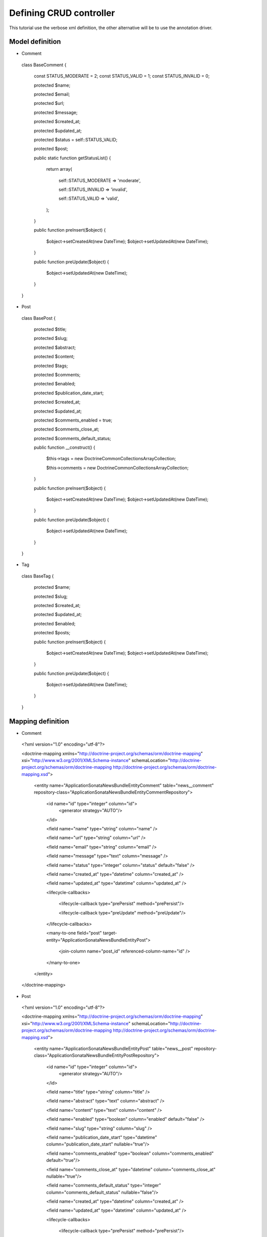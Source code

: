 Defining CRUD controller
========================

This tutorial use the verbose xml definition, the other alternative will be to use the annotation driver.

Model definition
----------------

- Comment

..

    class BaseComment
    {
        const STATUS_MODERATE   = 2;
        const STATUS_VALID   = 1;
        const STATUS_INVALID = 0;

        protected $name;

        protected $email;

        protected $url;

        protected $message;

        protected $created_at;

        protected $updated_at;

        protected $status = self::STATUS_VALID;

        protected $post;

        public static function getStatusList()
        {
            return array(

                self::STATUS_MODERATE => 'moderate',

                self::STATUS_INVALID => 'invalid',

                self::STATUS_VALID   => 'valid',

            );
        }

        public function preInsert($object)
        {
            $object->setCreatedAt(new \DateTime);
            $object->setUpdatedAt(new \DateTime);
        }

        public function preUpdate($object)
        {
            $object->setUpdatedAt(new \DateTime);
        }

    }
    
- Post

..

    class BasePost
    {

        protected $title;

        protected $slug;

        protected $abstract;

        protected $content;

        protected $tags;

        protected $comments;

        protected $enabled;

        protected $publication_date_start;

        protected $created_at;

        protected $updated_at;

        protected $comments_enabled = true;

        protected $comments_close_at;

        protected $comments_default_status;

        public function __construct()
        {

            $this->tags     = new \Doctrine\Common\Collections\ArrayCollection;

            $this->comments = new \Doctrine\Common\Collections\ArrayCollection;
            
        }

        public function preInsert($object)
        {
            $object->setCreatedAt(new \DateTime);
            $object->setUpdatedAt(new \DateTime);
        }

        public function preUpdate($object)
        {
            $object->setUpdatedAt(new \DateTime);
        }
    }
    
- Tag

..

    class BaseTag
    {

        protected $name;

        protected $slug;

        protected $created_at;

        protected $updated_at;

        protected $enabled;

        protected $posts;


        public function preInsert($object)
        {
            $object->setCreatedAt(new \DateTime);
            $object->setUpdatedAt(new \DateTime);
        }

        public function preUpdate($object)
        {
            $object->setUpdatedAt(new \DateTime);
        }
    }

Mapping definition
------------------


- Comment

..

  <?xml version="1.0" encoding="utf-8"?>

  <doctrine-mapping xmlns="http://doctrine-project.org/schemas/orm/doctrine-mapping" xsi="http://www.w3.org/2001/XMLSchema-instance" schemaLocation="http://doctrine-project.org/schemas/orm/doctrine-mapping http://doctrine-project.org/schemas/orm/doctrine-mapping.xsd">
  
      <entity name="Application\Sonata\NewsBundle\Entity\Comment" table="news__comment" repository-class="Application\Sonata\NewsBundle\Entity\CommentRepository">

          <id name="id" type="integer" column="id">
              <generator strategy="AUTO"/>
          </id>
         
          <field name="name"              type="string"       column="name"          />

          <field name="url"               type="string"       column="url"           />

          <field name="email"             type="string"       column="email"           />

          <field name="message"           type="text"         column="message"       />

          <field name="status"            type="integer"      column="status"        default="false" />

          <field name="created_at"    type="datetime"   column="created_at" />

          <field name="updated_at"    type="datetime"   column="updated_at" />

          <lifecycle-callbacks>

            <lifecycle-callback type="prePersist" method="prePersist"/>

            <lifecycle-callback type="preUpdate" method="preUpdate"/>

          </lifecycle-callbacks>

          <many-to-one field="post" target-entity="Application\Sonata\NewsBundle\Entity\Post">

             <join-column name="post_id" referenced-column-name="id" />

          </many-to-one>

      </entity>
    
  </doctrine-mapping>


- Post

..

  <?xml version="1.0" encoding="utf-8"?>

  <doctrine-mapping xmlns="http://doctrine-project.org/schemas/orm/doctrine-mapping" xsi="http://www.w3.org/2001/XMLSchema-instance" schemaLocation="http://doctrine-project.org/schemas/orm/doctrine-mapping http://doctrine-project.org/schemas/orm/doctrine-mapping.xsd">

      <entity name="Application\Sonata\NewsBundle\Entity\Post" table="news__post" repository-class="Application\Sonata\NewsBundle\Entity\PostRepository">

          <id name="id" type="integer" column="id">
              <generator strategy="AUTO"/>
          </id>

          <field name="title"             type="string"       column="title"           />

          <field name="abstract"          type="text"         column="abstract"           />

          <field name="content"           type="text"         column="content"           />

          <field name="enabled"           type="boolean"      column="enabled"        default="false" />

          <field name="slug"              type="string"      column="slug" />

          <field name="publication_date_start"   type="datetime"   column="publication_date_start"    nullable="true"/>

          <field name="comments_enabled"    type="boolean"   column="comments_enabled" default="true"/>

          <field name="comments_close_at"   type="datetime"  column="comments_close_at" nullable="true"/>

          <field name="comments_default_status"   type="integer"  column="comments_default_status" nullable="false"/>

          <field name="created_at"    type="datetime"   column="created_at" />

          <field name="updated_at"    type="datetime"   column="updated_at" />

          <lifecycle-callbacks>

              <lifecycle-callback type="prePersist" method="prePersist"/>

              <lifecycle-callback type="preUpdate" method="preUpdate"/>

          </lifecycle-callbacks>

          <many-to-many
              field="tags"
              target-entity="Application\Sonata\NewsBundle\Entity\Tag"
              inversed-by="posts"
              fetch="EAGER"
              >

              <cascade>

                  <cascade-persist />

                  <!--<cascade-merge />-->

                  <!--<cascade-remove />-->

                  <!--<cascade-refresh />-->

              </cascade>

              <join-table name="news__post_tag">

                  <join-columns>

                      <join-column name="post_id" referenced-column-name="id"/>

                  </join-columns>

                  <inverse-join-columns>

                      <join-column name="tag_id" referenced-column-name="id"/>

                  </inverse-join-columns>

              </join-table>

          </many-to-many>

          <one-to-many
              field="comments"
              target-entity="Application\Sonata\NewsBundle\Entity\Comment"
              mapped-by="post">

              <cascade>

                  <cascade-persist/>

              </cascade>

              <join-columns>

                  <join-column name="id" referenced-column-name="post_id" />

              </join-columns>

              <order-by>

                  <order-by-field name="created_at" direction="DESC" />

              </order-by>

          </one-to-many>

      </entity>

  </doctrine-mapping>


- Comment

.. 

  <?xml version="1.0" encoding="utf-8"?>

  <doctrine-mapping xmlns="http://doctrine-project.org/schemas/orm/doctrine-mapping" xsi="http://www.w3.org/2001/XMLSchema-instance" schemaLocation="http://doctrine-project.org/schemas/orm/doctrine-mapping http://doctrine-project.org/schemas/orm/doctrine-mapping.xsd">

      <entity name="Application\Sonata\NewsBundle\Entity\Tag" table="news__tag" repository-class="Application\Sonata\NewsBundle\Entity\TagRepository">

          <id name="id" type="integer" column="id">
              <generator strategy="AUTO"/>
          </id>

          <field name="name"          type="string"       column="title"           />

          <field name="enabled"       type="boolean"      column="enabled"        default="false" />

          <field name="slug"          type="string"      column="slug"    />

          <field name="created_at"    type="datetime"   column="created_at" />

          <field name="updated_at"    type="datetime"   column="updated_at" />

          <lifecycle-callbacks>

              <lifecycle-callback type="prePersist" method="prePersist"/>

              <lifecycle-callback type="preUpdate" method="preUpdate"/>

          </lifecycle-callbacks>

          <many-to-many field="posts" target-entity="Application\Sonata\NewsBundle\Entity\Post" mapped-by="tags" >
          </many-to-many>

      </entity>
      
  </doctrine-mapping>


Generate getter and setter
--------------------------

start the doctrine command : php project/console doctrine:generate:entities

At this point doctrine just added all required setter and getter.